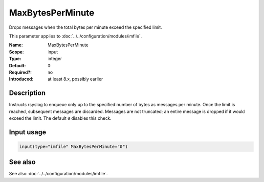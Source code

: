 .. _param-imfile-maxbytesperminute:
.. _imfile.parameter.input.maxbytesperminute:
.. _imfile.parameter.maxbytesperminute:

MaxBytesPerMinute
=================

.. index::
   single: imfile; MaxBytesPerMinute
   single: MaxBytesPerMinute

.. summary-start

Drops messages when the total bytes per minute exceed the specified limit.

.. summary-end

This parameter applies to :doc:`../../configuration/modules/imfile`.

:Name: MaxBytesPerMinute
:Scope: input
:Type: integer
:Default: 0
:Required?: no
:Introduced: at least 8.x, possibly earlier

Description
-----------
Instructs rsyslog to enqueue only up to the specified number of bytes as
messages per minute. Once the limit is reached, subsequent messages are
discarded. Messages are not truncated; an entire message is dropped if it
would exceed the limit. The default ``0`` disables this check.

Input usage
-----------
.. _param-imfile-input-maxbytesperminute:
.. _imfile.parameter.input.maxbytesperminute-usage:

.. code-block:: rsyslog

   input(type="imfile" MaxBytesPerMinute="0")

See also
--------
See also :doc:`../../configuration/modules/imfile`.
